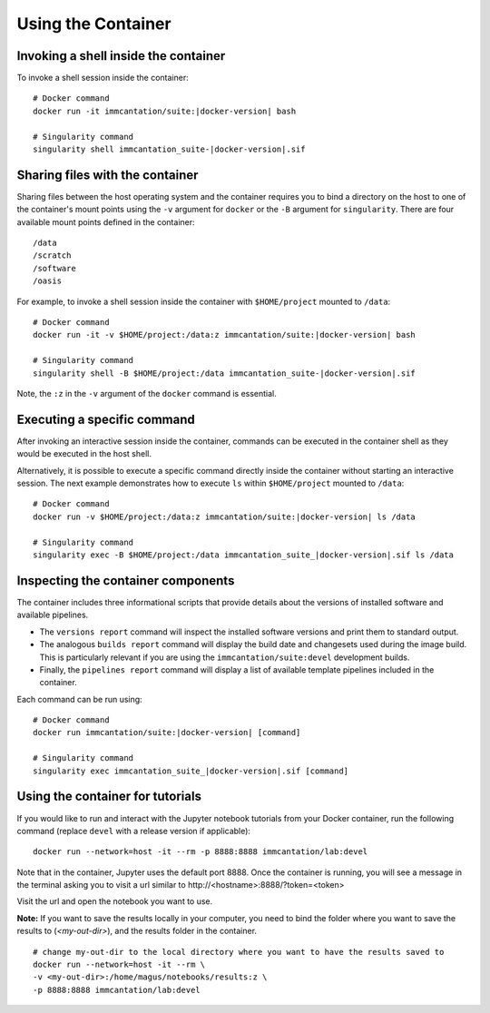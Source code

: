 .. _DockerGuide:

Using the Container
================================================================================

Invoking a shell inside the container
--------------------------------------------------------------------------------

To invoke a shell session inside the container:

.. parsed-literal::

    # Docker command
    docker run -it immcantation/suite:|docker-version| bash

    # Singularity command
    singularity shell immcantation_suite-|docker-version|.sif

Sharing files with the container
--------------------------------------------------------------------------------

Sharing files between the host operating system and the container requires you
to bind a directory on the host to one of the container's mount points using the
``-v`` argument for ``docker`` or the ``-B`` argument for ``singularity``.
There are four available mount points defined in the container::

    /data
    /scratch
    /software
    /oasis

For example, to invoke a shell session inside the container with ``$HOME/project`` mounted to
``/data``:

.. parsed-literal::

    # Docker command
    docker run -it -v $HOME/project:/data:z immcantation/suite:|docker-version| bash

    # Singularity command
    singularity shell -B $HOME/project:/data immcantation_suite-|docker-version|.sif

Note, the ``:z`` in the ``-v`` argument of the ``docker`` command is essential.

Executing a specific command
--------------------------------------------------------------------------------

After invoking an interactive session inside the container, commands can be
executed in the container shell as they would be executed in the host shell.

Alternatively, it is possible to execute a specific command directly inside the
container without starting an interactive session. The next example demonstrates
how to execute ``ls`` within ``$HOME/project`` mounted to ``/data``:

.. parsed-literal::

    # Docker command
    docker run -v $HOME/project:/data:z immcantation/suite:|docker-version| ls /data

    # Singularity command
    singularity exec -B $HOME/project:/data immcantation_suite_|docker-version|.sif ls /data

Inspecting the container components
--------------------------------------------------------------------------------

The container includes three informational scripts that provide details about
the versions of installed software and available pipelines.

* The ``versions report`` command will inspect the installed software versions and print them to standard output.
* The analogous ``builds report`` command will display the build date and changesets used during the image build. This is particularly relevant if you are using the ``immcantation/suite:devel`` development builds.
* Finally, the ``pipelines report`` command will display a list of available template pipelines included in the container.

Each command can be run using:

.. parsed-literal::

    # Docker command
    docker run immcantation/suite:|docker-version| [command]

    # Singularity command
    singularity exec immcantation_suite_|docker-version|.sif [command]

Using the container for tutorials
--------------------------------------------------------------------------------

If you would like to run and interact with the Jupyter notebook tutorials from your Docker container, run the following command (replace ``devel`` with a release version if applicable):

.. parsed-literal::
    docker run --network=host -it --rm -p 8888:8888 immcantation/lab:devel

Note that in the container, Jupyter uses the default port 8888. Once the container is running, you will see a message in the terminal asking you to visit a url similar to \http://<hostname>:8888/?token=<token>

.. image:: ../_static/startnotebooks.png
    :alt: Immcantation lab startup

Visit the url and open the notebook you want to use.

.. image:: ../_static/notebookshome.png
    :alt: Jupyter home page

**Note:** If you want to save the results locally in your computer, you need to bind the folder where you want to save the results to (`<my-out-dir>`), and the results folder in the container.

.. parsed-literal::
    # change my-out-dir to the local directory where you want to have the results saved to
    docker run --network=host -it --rm \\
    -v <my-out-dir>:/home/magus/notebooks/results:z \\
    -p 8888:8888 immcantation/lab:devel